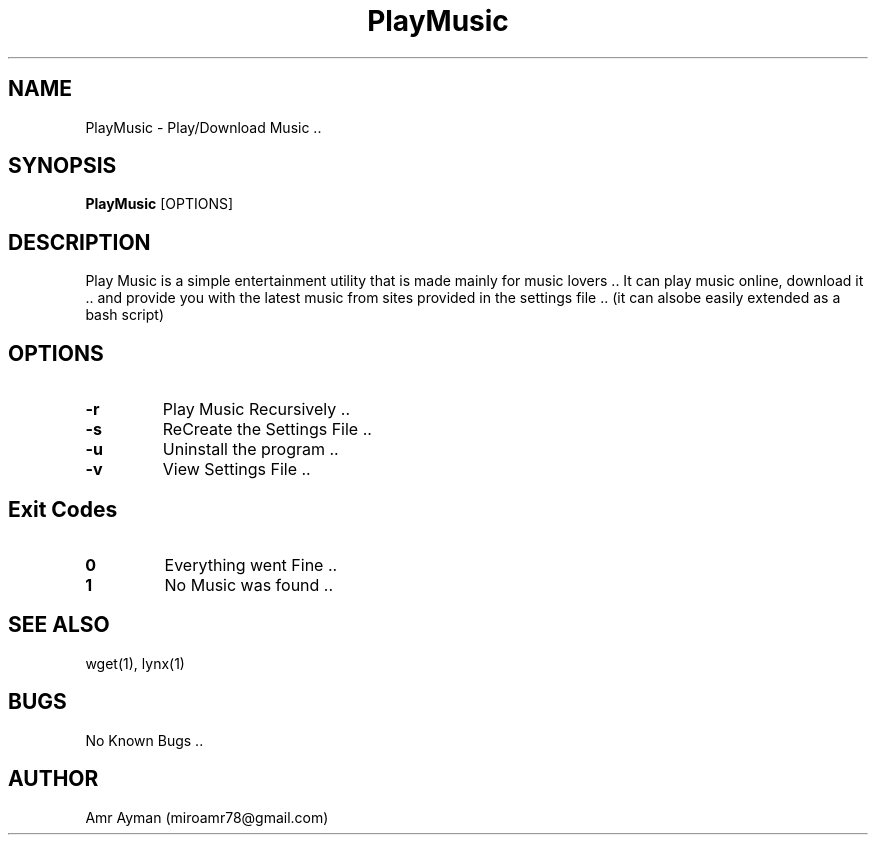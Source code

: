 .TH PlayMusic 1 "25 April 2014" "1.1" "PlayMusic Manual"
.SH NAME
PlayMusic - Play/Download Music ..
.SH SYNOPSIS
.B PlayMusic
.RI [OPTIONS]
.br
.SH DESCRIPTION
Play Music is a simple entertainment utility that is made mainly for music lovers .. It can play music online, download it .. and provide you with the latest music from sites provided in the settings file .. (it can alsobe easily extended as a bash script)
.SH OPTIONS
.IP \fB\-r\fP
Play Music Recursively ..
.IP \fB\-s\fP
ReCreate the Settings File ..
.IP \fB\-u\fP
Uninstall the program ..
.IP \fB\-v\fP
View Settings File ..
.SH Exit Codes
.IP \fB0\fP
Everything went Fine ..
.IP \fB1\fP
No Music was found ..
.SH SEE ALSO
wget(1), lynx(1)
.SH BUGS
No Known Bugs ..
.SH AUTHOR
Amr Ayman (miroamr78@gmail.com)
